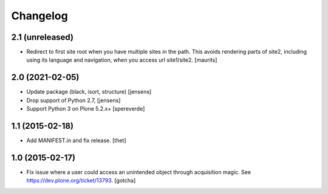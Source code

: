 Changelog
=========

2.1 (unreleased)
----------------

- Redirect to first site root when you have multiple sites in the path.
  This avoids rendering parts of site2, including using its language and navigation, when you access url site1/site2.
  [maurits]


2.0 (2021-02-05)
----------------

- Update package (black, isort, structure) [jensens]

- Drop support of Python 2.7, [jensens]

- Support Python 3 on Plone 5.2.x+
  [spereverde]


1.1 (2015-02-18)
----------------

- Add MANIFEST.in and fix release.
  [thet]


1.0 (2015-02-17)
----------------

- Fix issue where a user could access an unintended object through
  acquisition magic. See https://dev.plone.org/ticket/13793.
  [gotcha]
